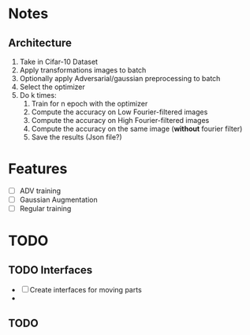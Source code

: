 * Notes
** Architecture
1. Take in Cifar-10 Dataset
2. Apply transformations images to batch 
3. Optionally apply Adversarial/gaussian preprocessing to batch
4. Select the optimizer
5. Do k times:
   1. Train for n epoch with the optimizer
   2. Compute the accuracy on Low Fourier-filtered images
   3. Compute the accuracy on High Fourier-filtered images
   4. Compute the accuracy on the same image (*without* fourier filter)
   5. Save the results (Json file?)
* Features
- [ ] ADV training 
- [ ] Gaussian Augmentation
- [ ] Regular training
* TODO 
** TODO Interfaces
- [ ] Create interfaces for moving parts
- 
** TODO 
